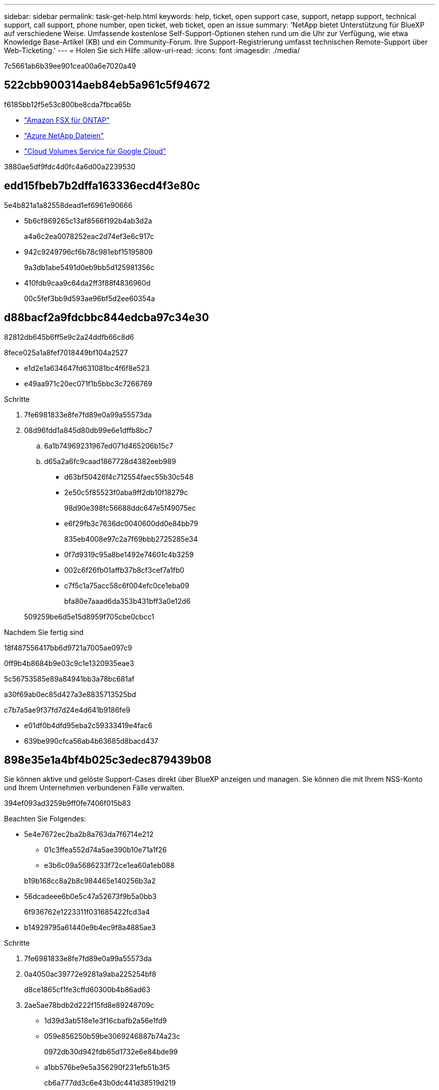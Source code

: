 ---
sidebar: sidebar 
permalink: task-get-help.html 
keywords: help, ticket, open support case, support, netapp support, technical support, call support, phone number, open ticket, web ticket, open an issue 
summary: 'NetApp bietet Unterstützung für BlueXP auf verschiedene Weise. Umfassende kostenlose Self-Support-Optionen stehen rund um die Uhr zur Verfügung, wie etwa Knowledge Base-Artikel (KB) und ein Community-Forum. Ihre Support-Registrierung umfasst technischen Remote-Support über Web-Ticketing.' 
---
= Holen Sie sich Hilfe
:allow-uri-read: 
:icons: font
:imagesdir: ./media/


[role="lead"]
7c5661ab6b39ee901cea00a6e7020a49



== 522cbb900314aeb84eb5a961c5f94672

f6185bb12f5e53c800be8cda7fbca65b

* link:https://docs.netapp.com/us-en/bluexp-fsx-ontap/start/concept-fsx-aws.html#getting-help["Amazon FSX für ONTAP"^]
* link:https://docs.netapp.com/us-en/bluexp-azure-netapp-files/concept-azure-netapp-files.html#getting-help["Azure NetApp Dateien"^]
* link:https://docs.netapp.com/us-en/bluexp-cloud-volumes-service-gcp/concept-cvs-gcp.html#getting-help["Cloud Volumes Service für Google Cloud"^]


3880ae5df9fdc4d0fc4a6d00a2239530



== edd15fbeb7b2dffa163336ecd4f3e80c

5e4b821a1a82558dead1ef6961e90666

* 5b6cf869265c13af8566f192b4ab3d2a
+
a4a6c2ea0078252eac2d74ef3e6c917c

* 942c9249796cf6b78c981ebf15195809
+
9a3db1abe5491d0eb9bb5d125981356c

* 410fdb9caa9c64da2ff3f88f4836960d
+
00c5fef3bb9d593ae96bf5d2ee60354a





== d88bacf2a9fdcbbc844edcba97c34e30

82812db645b6ff5e9c2a24ddfb66c8d6

.8fece025a1a8fef7018449bf104a2527
* e1d2e1a634647fd631081bc4f6f8e523
* e49aa971c20ec071f1b5bbc3c7266769


.Schritte
. 7fe6981833e8fe7fd89e0a99a55573da
. 08d96fdd1a845d80db99e6e1dffb8bc7
+
.. 6a1b74969231967ed071d465206b15c7
.. d65a2a6fc9caad1867728d4382eeb989
+
*** d63bf50426f4c712554faec55b30c548
*** 2e50c5f85523f0aba9ff2db10f18279c
+
98d90e398fc56688ddc647e5f49075ec

*** e6f29fb3c7636dc0040600dd0e84bb79
+
835eb4008e97c2a7f69bbb2725285e34

*** 0f7d9319c95a8be1492e74601c4b3259
*** 002c6f26fb01affb37b8cf3cef7a1fb0
*** c7f5c1a75acc58c6f004efc0ce1eba09
+
bfa80e7aaad6da353b431bff3a0e12d6





+
509259be6d5e15d8959f705cbe0cbcc1



.Nachdem Sie fertig sind
18f487556417bb6d9721a7005ae097c9

0ff9b4b8684b9e03c9c1e1320935eae3

5c56753585e89a84941bb3a78bc681af

a30f69ab0ec85d427a3e8835713525bd

c7b7a5ae9f37fd7d24e4d641b9186fe9

* e01df0b4dfd95eba2c59333419e4fac6
* 639be990cfca56ab4b63685d8bacd437




== 898e35e1a4bf4b025c3edec879439b08

Sie können aktive und gelöste Support-Cases direkt über BlueXP anzeigen und managen. Sie können die mit Ihrem NSS-Konto und Ihrem Unternehmen verbundenen Fälle verwalten.

394ef093ad3259b9ff0fe7406f015b83

Beachten Sie Folgendes:

* 5e4e7672ec2ba2b8a763da7f6714e212
+
** 01c3ffea552d74a5ae390b10e71a1f26
** e3b6c09a5686233f72ce1ea60a1eb088


+
b19b168cc8a2b8c984465e140256b3a2

* 56dcadeee6b0e5c47a52673f9b5a0bb3
+
6f936762e1223311f031685422fcd3a4

* b14929795a61440e9b4ec9f8a4885ae3


.Schritte
. 7fe6981833e8fe7fd89e0a99a55573da
. 0a4050ac39772e9281a9aba225254bf8
+
d8ce1865cf1fe3cffd60300b4b86ad63

. 2ae5ae78bdb2d222f15fd8e89248709c
+
** 1d39d3ab518e1e3f16cbafb2a56e1fd9
** 059e856250b59be3069246887b74a23c
+
0972db30d942fdb65d1732e6e84bde99

** a1bb576be9e5a356290f231efb51b3f5
+
cb6a777dd3c6e43b0dc441d38519d219

** cdf14d2156528231a5dbd12ad5c95d3f
+
e65065c4fd326b9f3a1eeb9453c30d73



. 348552521b849746260fe8d296d34c15
+
** 6d9dd74e7709ef802d299966f7898f6b
** 8e6b52a532a4fbbfc98dca3ebfa5f1e6
+
bfa80e7aaad6da353b431bff3a0e12d6

** bb6d5d351525342dd6b3cf4d15b6f298


+
2ea260929e27ffcb623c8aa35689bd18


